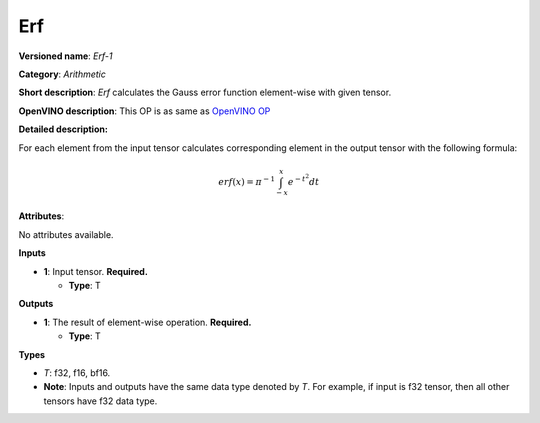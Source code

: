 .. SPDX-FileCopyrightText: 2020-2021 Intel Corporation
..
.. SPDX-License-Identifier: CC-BY-4.0

---
Erf
---

**Versioned name**: *Erf-1*

**Category**: *Arithmetic*

**Short description**: *Erf* calculates the Gauss error function element-wise
with given tensor.

**OpenVINO description**: This OP is as same as `OpenVINO OP
<https://docs.openvino.ai/2021.1/openvino_docs_ops_arithmetic_Erf_1.html>`__

**Detailed description:**

For each element from the input tensor calculates corresponding element in the
output tensor with the following formula:

.. math::
   erf(x) = \pi^{-1} \int_{-x}^{x} e^{-t^2} dt

**Attributes**:

No attributes available.

**Inputs**

* **1**: Input tensor. **Required.**
  
  * **Type**: T

**Outputs**

* **1**: The result of element-wise operation. **Required.**
  
  * **Type**: T

**Types**

* *T*: f32, f16, bf16.
* **Note**: Inputs and outputs have the same data type denoted by *T*. For
  example, if input is f32 tensor, then all other tensors have f32 data type.
